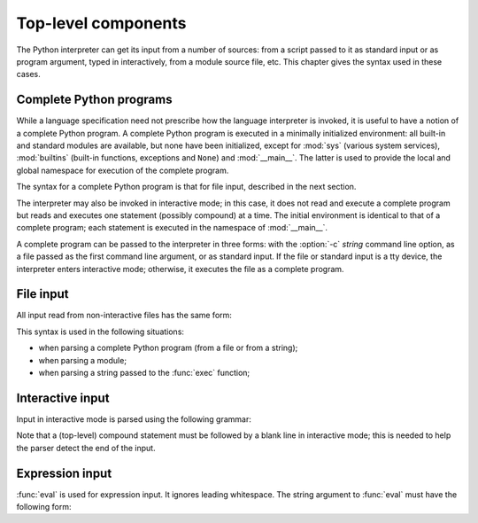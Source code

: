 
.. _top-level:

********************
Top-level components
********************

.. index:: single: interpreter

The Python interpreter can get its input from a number of sources: from a script
passed to it as standard input or as program argument, typed in interactively,
from a module source file, etc.  This chapter gives the syntax used in these
cases.


.. _programs:

Complete Python programs
========================

.. index:: single: program

.. index::
   pair: module; sys
   pair: module; __main__
   pair: module; builtins

While a language specification need not prescribe how the language interpreter
is invoked, it is useful to have a notion of a complete Python program.  A
complete Python program is executed in a minimally initialized environment: all
built-in and standard modules are available, but none have been initialized,
except for :mod:`sys` (various system services), :mod:`builtins` (built-in
functions, exceptions and ``None``) and :mod:`__main__`.  The latter is used to
provide the local and global namespace for execution of the complete program.

The syntax for a complete Python program is that for file input, described in
the next section.

.. index::
   single: interactive mode
   pair: module; __main__

The interpreter may also be invoked in interactive mode; in this case, it does
not read and execute a complete program but reads and executes one statement
(possibly compound) at a time.  The initial environment is identical to that of
a complete program; each statement is executed in the namespace of
:mod:`__main__`.

.. index::
   single: UNIX
   single: Windows
   single: command line
   single: standard input

A complete program can be passed to the interpreter
in three forms: with the :option:`-c` *string* command line option, as a file
passed as the first command line argument, or as standard input.  If the file
or standard input is a tty device, the interpreter enters interactive mode;
otherwise, it executes the file as a complete program.


.. _file-input:

File input
==========

All input read from non-interactive files has the same form:

.. grammar-snippet::
   :group: python-grammar

   file_input: (`statement` | NEWLINE)* ENDMARKER

This syntax is used in the following situations:

* when parsing a complete Python program (from a file or from a string);

* when parsing a module;

* when parsing a string passed to the :func:`exec` function;


.. _interactive:

Interactive input
=================

Input in interactive mode is parsed using the following grammar:

.. grammar-snippet::
   :group: python-grammar

   interactive_input: [`stmt_list`] NEWLINE | `compound_stmt` NEWLINE | ENDMARKER

Note that a (top-level) compound statement must be followed by a blank line in
interactive mode; this is needed to help the parser detect the end of the input.


.. _expression-input:

Expression input
================

.. index:: single: input
.. index:: pair: built-in function; eval

:func:`eval` is used for expression input.  It ignores leading whitespace. The
string argument to :func:`eval` must have the following form:

.. grammar-snippet::
   :group: python-grammar

   eval_input: `expression_list` NEWLINE* ENDMARKER
